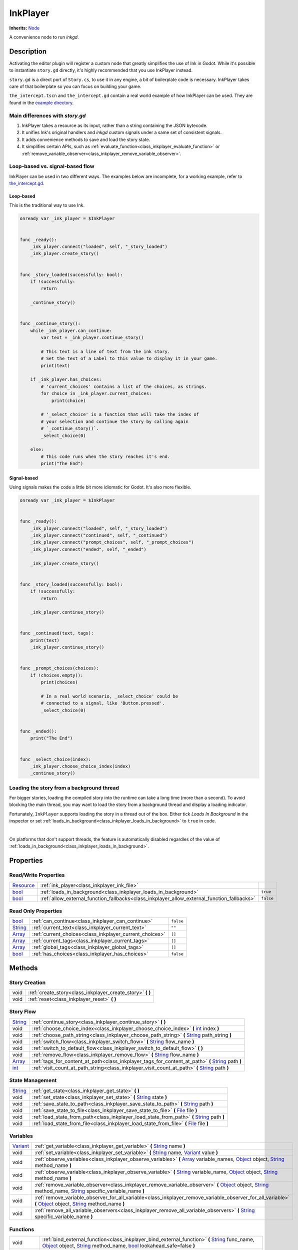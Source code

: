 .. This class should be generated. But for now, it's written by hand.

.. _class_inkplayer:

InkPlayer
=========

**Inherits:** Node_

A convenience node to run *inkgd*.

Description
-----------

Activating the editor plugin will register a custom node that greatly simplifies
the use of Ink in Godot. While it's possible to instantiate ``story.gd``
directly, it's highly recommended that you use InkPlayer instead.

``story.gd`` is a direct port of ``Story.cs``, to use it in any engine, a bit
of boilerplate code is necessary. InkPlayer takes care of that boilerplate
so you can focus on building your game.

``the_intercept.tscn`` and ``the_intercept.gd`` contain a real world example of
how InkPlayer can be used. They are found in the `example directory`_.

.. _`example directory`: https://github.com/ephread/inkgd/tree/main/examples

Main differences with *story.gd*
***************************************************

1. InkPlayer takes a resource as its input, rather than a string containing
   the JSON bytecode.

2. It unifies Ink's original handlers and *inkgd* custom signals under
   a same set of consistent signals.

3. It adds convenience methods to save and load the story state.

4. It simplifies certain APIs, such as :ref:`evaluate_function<class_inkplayer_evaluate_function>`
   or :ref:`remove_variable_observer<class_inkplayer_remove_variable_observer>`.

Loop-based vs. signal-based flow
********************************

InkPlayer can be used in two different ways. The examples below are
incomplete, for a working example, refer to `the_intercept.gd`_.

.. _`the_intercept.gd`: https://github.com/ephread/inkgd/blob/main/examples/scenes/the_intercept.gd

Loop-based
''''''''''

This is the traditional way to use Ink.

.. code-block:: gdscript

    onready var _ink_player = $InkPlayer


    func _ready():
        _ink_player.connect("loaded", self, "_story_loaded")
        _ink_player.create_story()


    func _story_loaded(successfully: bool):
        if !successfully:
            return

        _continue_story()


    func _continue_story():
        while _ink_player.can_continue:
            var text = _ink_player.continue_story()

            # This text is a line of text from the ink story.
            # Set the text of a Label to this value to display it in your game.
            print(text)

        if _ink_player.has_choices:
            # 'current_choices' contains a list of the choices, as strings.
            for choice in _ink_player.current_choices:
                print(choice)

            # '_select_choice' is a function that will take the index of
            # your selection and continue the story by calling again
            # `_continue_story()`.
            _select_choice(0)

        else:
            # This code runs when the story reaches it's end.
            print("The End")

Signal-based
''''''''''''

Using signals makes the code a little bit more idiomatic for Godot. It's also
more flexible.

.. code-block:: gdscript

    onready var _ink_player = $InkPlayer


    func _ready():
        _ink_player.connect("loaded", self, "_story_loaded")
        _ink_player.connect("continued", self, "_continued")
        _ink_player.connect("prompt_choices", self, "_prompt_choices")
        _ink_player.connect("ended", self, "_ended")

        _ink_player.create_story()


    func _story_loaded(successfully: bool):
        if !successfully:
            return

        _ink_player.continue_story()


    func _continued(text, tags):
        print(text)
        _ink_player.continue_story()


    func _prompt_choices(choices):
        if !choices.empty():
            print(choices)

            # In a real world scenario, _select_choice' could be
            # connected to a signal, like 'Button.pressed'.
            _select_choice(0)


    func _ended():
        print("The End")


    func _select_choice(index):
        _ink_player.choose_choice_index(index)
        _continue_story()

Loading the story from a background thread
******************************************

For bigger stories, loading the compiled story into the runtime can take a
long time (more than a second). To avoid blocking the main thread, you may
want to load the story from a background thread and display a loading indicator.

Fortunately, ``InkPlayer`` supports loading the story in a thread out of the
box. Either tick *Loads In Background* in the inspector or set
:ref:`loads_in_background<class_inkplayer_loads_in_background>` to ``true``
in code.

.. image:: img/ink_runner_threads.png
    :align: center
    :alt: Inspector panel showing an InkRunner node and pointing to "Loads in
          Background".
    :scale: 50 %

|

On platforms that don't support threads, the feature is automatically disabled
regardles of the value of
:ref:`loads_in_background<class_inkplayer_loads_in_background>`.


Properties
----------

Read/Write Properties
*********************

+------------+---------------------------------------------------------------------------------------------+-----------+
| Resource_  | :ref:`ink_player<class_inkplayer_ink_file>`                                                 |           |
+------------+---------------------------------------------------------------------------------------------+-----------+
| bool_      | :ref:`loads_in_background<class_inkplayer_loads_in_background>`                             | ``true``  |
+------------+---------------------------------------------------------------------------------------------+-----------+
| bool_      | :ref:`allow_external_function_fallbacks<class_inkplayer_allow_external_function_fallbacks>` | ``false`` |
+------------+---------------------------------------------------------------------------------------------+-----------+


Read Only Properties
********************

+------------+---------------------------------------------------------------------------------------------+-----------+
| bool_      | :ref:`can_continue<class_inkplayer_can_continue>`                                           | ``false`` |
+------------+---------------------------------------------------------------------------------------------+-----------+
| String_    | :ref:`current_text<class_inkplayer_current_text>`                                           |  ``""``   |
+------------+---------------------------------------------------------------------------------------------+-----------+
| Array_     | :ref:`current_choices<class_inkplayer_current_choices>`                                     |  ``[]``   |
+------------+---------------------------------------------------------------------------------------------+-----------+
| Array_     | :ref:`current_tags<class_inkplayer_current_tags>`                                           |  ``[]``   |
+------------+---------------------------------------------------------------------------------------------+-----------+
| Array_     | :ref:`global_tags<class_inkplayer_global_tags>`                                             |  ``[]``   |
+------------+---------------------------------------------------------------------------------------------+-----------+
| bool_      | :ref:`has_choices<class_inkplayer_has_choices>`                                             | ``false`` |
+------------+---------------------------------------------------------------------------------------------+-----------+


Methods
-------

Story Creation
**************

+-------------+----------------------------------------------------------------------------------------------------------------------------------------------------------------------+
| void        | :ref:`create_story<class_inkplayer_create_story>` **(** **)**                                                                                                        |
+-------------+----------------------------------------------------------------------------------------------------------------------------------------------------------------------+
| void        | :ref:`reset<class_inkplayer_reset>` **(** **)**                                                                                                                      |
+-------------+----------------------------------------------------------------------------------------------------------------------------------------------------------------------+


Story Flow
**********

+-------------+----------------------------------------------------------------------------------------------------------------------------------------------------------------------+
| String_     | :ref:`continue_story<class_inkplayer_continue_story>`  **(** **)**                                                                                                   |
+-------------+----------------------------------------------------------------------------------------------------------------------------------------------------------------------+
| void        | :ref:`choose_choice_index<class_inkplayer_choose_choice_index>`  **(** int_ index **)**                                                                              |
+-------------+----------------------------------------------------------------------------------------------------------------------------------------------------------------------+
| void        | :ref:`choose_path_string<class_inkplayer_choose_path_string>`  **(** String_ path_string **)**                                                                       |
+-------------+----------------------------------------------------------------------------------------------------------------------------------------------------------------------+
| void        | :ref:`switch_flow<class_inkplayer_switch_flow>`  **(** String_ flow_name **)**                                                                                       |
+-------------+----------------------------------------------------------------------------------------------------------------------------------------------------------------------+
| void        | :ref:`switch_to_default_flow<class_inkplayer_switch_to_default_flow>`  **(** **)**                                                                                   |
+-------------+----------------------------------------------------------------------------------------------------------------------------------------------------------------------+
| void        | :ref:`remove_flow<class_inkplayer_remove_flow>`  **(** String_ flow_name **)**                                                                                       |
+-------------+----------------------------------------------------------------------------------------------------------------------------------------------------------------------+
| Array_      | :ref:`tags_for_content_at_path<class_inkplayer_tags_for_content_at_path>`  **(** String_ path **)**                                                                  |
+-------------+----------------------------------------------------------------------------------------------------------------------------------------------------------------------+
| int_        | :ref:`visit_count_at_path_string<class_inkplayer_visit_count_at_path>`  **(** String_ path **)**                                                                     |
+-------------+----------------------------------------------------------------------------------------------------------------------------------------------------------------------+


State Management
****************

+-------------+----------------------------------------------------------------------------------------------------------------------------------------------------------------------+
| String_     | :ref:`get_state<class_inkplayer_get_state>` **(** **)**                                                                                                              |
+-------------+----------------------------------------------------------------------------------------------------------------------------------------------------------------------+
| void        | :ref:`set_state<class_inkplayer_set_state>` **(** String_ state **)**                                                                                                |
+-------------+----------------------------------------------------------------------------------------------------------------------------------------------------------------------+
| void        | :ref:`save_state_to_path<class_inkplayer_save_state_to_path>` **(** String_ path **)**                                                                               |
+-------------+----------------------------------------------------------------------------------------------------------------------------------------------------------------------+
| void        | :ref:`save_state_to_file<class_inkplayer_save_state_to_file>` **(** File_ file **)**                                                                                 |
+-------------+----------------------------------------------------------------------------------------------------------------------------------------------------------------------+
| void        | :ref:`load_state_from_path<class_inkplayer_load_state_from_path>` **(** String_ path **)**                                                                           |
+-------------+----------------------------------------------------------------------------------------------------------------------------------------------------------------------+
| void        | :ref:`load_state_from_file<class_inkplayer_load_state_from_file>` **(** File_ file **)**                                                                             |
+-------------+----------------------------------------------------------------------------------------------------------------------------------------------------------------------+


Variables
*********

+-------------+----------------------------------------------------------------------------------------------------------------------------------------------------------------------+
| Variant_    | :ref:`get_variable<class_inkplayer_get_variable>` **(** String_ name **)**                                                                                           |
+-------------+----------------------------------------------------------------------------------------------------------------------------------------------------------------------+
| void        | :ref:`set_variable<class_inkplayer_set_variable>` **(** String_ name, Variant_ value **)**                                                                           |
+-------------+----------------------------------------------------------------------------------------------------------------------------------------------------------------------+
| void        | :ref:`observe_variables<class_inkplayer_observe_variables>` **(** Array_ variable_names, Object_ object, String_ method_name **)**                                   |
+-------------+----------------------------------------------------------------------------------------------------------------------------------------------------------------------+
| void        | :ref:`observe_variable<class_inkplayer_observe_variable>` **(** String_ variable_name, Object_ object, String_ method_name **)**                                     |
+-------------+----------------------------------------------------------------------------------------------------------------------------------------------------------------------+
| void        | :ref:`remove_variable_observer<class_inkplayer_remove_variable_observer>` **(** Object_ object, String_ method_name, String_ specific_variable_name **)**            |
+-------------+----------------------------------------------------------------------------------------------------------------------------------------------------------------------+
| void        | :ref:`remove_variable_observer_for_all_variable<class_inkplayer_remove_variable_observer_for_all_variable>` **(** Object_ object, String_ method_name **)**          |
+-------------+----------------------------------------------------------------------------------------------------------------------------------------------------------------------+
| void        | :ref:`remove_all_variable_observers<class_inkplayer_remove_all_variable_observers>` **(** String_ specific_variable_name **)**                                       |
+-------------+----------------------------------------------------------------------------------------------------------------------------------------------------------------------+


Functions
*********

+-------------+----------------------------------------------------------------------------------------------------------------------------------------------------------------------+
| void        | :ref:`bind_external_function<class_inkplayer_bind_external_function>` **(** String_ func_name, Object_ object, String_ method_name, bool_ lookahead_safe=false **)** |
+-------------+----------------------------------------------------------------------------------------------------------------------------------------------------------------------+
| void        | :ref:`unbind_external_function<class_inkplayer_unbind_external_function>` **(** String_ func_name **)**                                                              |
+-------------+----------------------------------------------------------------------------------------------------------------------------------------------------------------------+
| void        | :ref:`evaluate_function<class_inkplayer_evaluate_function>` **(** String_ function_name, Array_ arguments **)**                                                      |
+-------------+----------------------------------------------------------------------------------------------------------------------------------------------------------------------+
| Dictionary_ | :ref:`evaluate_function_and_get_output<class_inkplayer_evaluate_function_and_get_output>` **(** String_ function_name, Array_ arguments **)**                        |
+-------------+----------------------------------------------------------------------------------------------------------------------------------------------------------------------+


Signals
-------

.. _class_inkplayer_exception:

- **exception (** String_ message **)**

Emitted when the Ink runtime encountered an exception. Exception are
usually not recoverable as they corrupt the state.

----

.. _class_inkplayer_story_error:

- **story_error (** String_ message, int_ type **)**

Emitted when the story encountered an error. These errors are usually
recoverable.

----

.. _class_inkplayer_loaded:

- **loaded (** bool_ successfully **)**

Emitted with ``true`` when the runtime had loaded the JSON content and
created the story. If an error was encountered, ``successfully`` will be
``false`` and error will appear in Godot's output.

----

.. _class_inkplayer_continued:

- **continued (** String_ text, Array_ tags **)**

Emitted with the text and tags of the current line when the story
successfully continued.

----

.. _class_inkplayer_prompt_choices:

- **prompt_choices (** Array_ choices **)**

Emitted when the player should pick a choice.

----

.. _class_inkplayer_choice_made:

- **choice_made (** Array_ choice **)**

Emitted when a choice was reported back to the runtime.

----

.. _class_inkplayer_function_evaluating:

- **function_evaluating (** String_ function_name, Array_ arguments **)**

Emitted when an external function is about to evaluate.

----

.. _class_inkplayer_function_evaluated:

- **function_evaluated (** String_ function_name, Array_ arguments, String_ text_output, Variant_ result **)**

Emitted when an external function evaluated.

----

.. _class_inkplayer_path_string_choosen:

- **path_string_choosen (** String_ path, Array_ arguments **)**

Emitted when an external function evaluated.

----

.. _class_inkplayer_ended:

- **ended (** **)**

Emitted when the story ended.


Property Descriptions
---------------------

.. _class_inkplayer_ink_file:

- Resource_ **ink_file**

The compiled Ink file (.json) to play. While you can set this property to
any resource, it should be an instance of *InkResource*.

----

.. _class_inkplayer_loads_in_background:

- bool_ **loads_in_background**

+-----------+-----------------------+
| *Default* | ``true``              |
+-----------+-----------------------+

When ``true`` the story will be created in a separate threads, to prevent the UI
from freezing if the story is too big. Note that on platforms where threads
aren't available, the value of this property is ignored.

----

.. _class_inkplayer_allow_external_function_fallbacks:

- bool_ **allow_external_function_fallbacks**

+-----------+-----------------------+
| *Default* | ``false``             |
+-----------+-----------------------+
| *Setter*  | set_aeff(value)       |
+-----------+-----------------------+
| *Getter*  | get_aeff()            |
+-----------+-----------------------+

``true`` to allow external function fallbacks, ``false`` otherwise. If this
property is ``false`` and the appropriate function hasn't been binded, the story
will output an error.

----

.. _class_inkplayer_can_continue:

- bool_ **can_continue**

+-----------+-----------------------+
| *Default* | ``false``             |
+-----------+-----------------------+
| *Getter*  | get_can_continue()    |
+-----------+-----------------------+

``true`` if the story can continue (i. e. is not expecting a choice to be
choosen and hasn't reached the end).

----

.. _class_inkplayer_current_text:

- String_ **current_text**

+-----------+-----------------------+
| *Default* | ``""``                |
+-----------+-----------------------+
| *Getter*  | get_current_text()    |
+-----------+-----------------------+

The content of the current line.

----

.. _class_inkplayer_current_choices:

- Array_ **current_choices**

+-----------+-----------------------+
| *Default* | ``""``                |
+-----------+-----------------------+
| *Getter*  | get_current_choices() |
+-----------+-----------------------+

The current choices. Empty is there are no choices for the current line.

----

.. _class_inkplayer_current_tags:

- Array_ **current_tags**

+-----------+-----------------------+
| *Default* | ``[]``                |
+-----------+-----------------------+
| *Getter*  | get_current_tags()    |
+-----------+-----------------------+

The current tags. Empty is there are no tags for the current line.

----

.. _class_inkplayer_global_tags:

- Array_ **global_tags**

+-----------+-----------------------+
| *Default* | ``[]``                |
+-----------+-----------------------+
| *Getter*  | get_global_tags()     |
+-----------+-----------------------+

The global tags for the story. Empty if none have been declared.

----

.. _class_inkplayer_has_choices:

- bool_ **has_choices**

+-----------+-----------------------+
| *Default* | ``false``             |
+-----------+-----------------------+

``true`` if the story currently has choices, ``false`` otherwise.

Method Descriptions
-------------------

.. _class_inkplayer_create_story:

- void **create_story (** **)**

Creates the story, based on the value of
:ref:`ink_player<class_inkplayer_ink_file>`. The result of this method is
reported through :ref:`loaded<class_inkplayer_loaded>`.

----

.. _class_inkplayer_reset:

- void **reset (** **)**

Destroys the current story. Always call this method first if you want to
recreate the story.

----

.. _class_inkplayer_continue_story:

- String_ **continue_story (** **)**

Continues the story.

----

.. _class_inkplayer_choose_choice_index:

- void **choose_choice_index (** int_ index **)**

Chooses a choice. If the story is not currently expected choices or the index is
out of bounds, this method does nothing.

----

.. _class_inkplayer_choose_path_string:

- void **choose_path_string (** String_ path_string **)**

Moves the story to the specified knot/stitch/gather. This method will throw an
error through :ref:`exception<class_inkplayer_exception>` if the path string
does not match any known path.

----

.. _class_inkplayer_switch_flow:

- void **switch_flow (** String_ flow_name **)**

Switches the flow, creating a new flow if it doesn't exist.

----

.. _class_inkplayer_switch_to_default_flow:

- void **switch_to_default_flow (** **)**

Switches the the default flow.

----

.. _class_inkplayer_remove_flow:

- void **remove_flow (** String_ flow_name **)**

Remove the given flow.

----

.. _class_inkplayer_tags_for_content_at_path:

- Array_ **tags_for_content_at_path (** String_ path **)**

Returns the tags declared at the given path.

----

.. _class_inkplayer_visit_count_at_path:

- int_ **visit_count_at_path (** String_ path **)**

Returns the visit count of the given path.

----

.. _class_inkplayer_get_state:

- String_ **get_state (** **)**

Gets the current state as a JSON string. It can then be saved somewhere.

----

.. _class_inkplayer_set_state:

- void **set_state (** String_ state **)**

Sets the state from a JSON string.

----

.. _class_inkplayer_save_state_to_path:

- void **save_state_to_path (** String_ path **)**

Saves the current state to the given path.

----

.. _class_inkplayer_save_state_to_file:

- void **save_state_to_file (** File_ file **)**

Saves the current state to the file.

----

.. _class_inkplayer_load_state_from_path:

- void **load_state_from_path (** String_ path **)**

Loads the state from the given path.

----

.. _class_inkplayer_load_state_from_file:

- void **load_state_from_file (** File_ file **)**

Loads the state from the given file.

----

.. _class_inkplayer_get_variable:

- Variant **get_variable (** String_ name **)**

Returns the value of variable named 'name' or 'null' if it doesn't exist.

----

.. _class_inkplayer_set_variable:

- void **set_variable (** String_ name, Variant_ value **)**

Sets the value of variable named 'name'.

----

.. _class_inkplayer_observe_variables:

- void **observe_variables (** Array_ variable_names, Object_ object, String_ method_name **)**

Registers an observer for the given variables.

----

.. _class_inkplayer_observe_variable:

- void **observe_variable (** String_ variable_name, Object_ object, String_ method_name **)**

Registers an observer for the given variable.

----

.. _class_inkplayer_remove_variable_observer:

- void **remove_variable_observer (** Object_ object, String_ method_name, String_ specific_variable_name **)**

Removes an observer for the given variable name. This method is highly specific
and will only remove one observer.

----

.. _class_inkplayer_remove_variable_observer_for_all_variable:

- void **remove_variable_observer_for_all_variable (** Object_ object, String_ method_name **)**

Removes all observers registered with the couple object/method_name,
regardless of which variable they observed.

----

.. _class_inkplayer_remove_all_variable_observers:

- void **remove_all_variable_observers (** String_ specific_variable_name **)**

Removes all observers observing the given variable.

----

.. _class_inkplayer_bind_external_function:

- void **bind_external_function (** String_ func_name, Object_ object, String_ method_name, bool_ lookahead_safe=false **)**

Binds an external function.

----

.. _class_inkplayer_unbind_external_function:

- void **unbind_external_function (** String_ func_name **)**

Unbinds an external function.

----

.. _class_inkplayer_evaluate_function:

- void **evaluate_function (** String_ function_name, Array_ arguments **)**

Evaluate a given Ink function, returning its return value (but not its output).

----

.. _class_inkplayer_evaluate_function_and_get_output:

- Dictionary_ **evaluate_function_and_get_output (** String_ function_name, Array_ arguments **)**

Evaluate a given Ink function, returning both its return value and text output
in a dictionary of the form:

.. code-block:: json

    {
        "result": "<return_value>",
        "output": "<text_output>"
    }

.. _bool: https://docs.godotengine.org/en/stable/classes/class_bool.html
.. _int: https://docs.godotengine.org/en/stable/classes/class_int.html

.. _String: https://docs.godotengine.org/en/stable/classes/class_string.html
.. _Array: https://docs.godotengine.org/en/stable/classes/class_array.html
.. _Dictionary: https://docs.godotengine.org/en/stable/classes/class_dictionary.html

.. _Object: https://docs.godotengine.org/en/stable/classes/class_object.html

.. _File: https://docs.godotengine.org/en/stable/classes/class_file.html
.. _Variant: https://docs.godotengine.org/en/stable/classes/class_variant.html

.. _Node: https://docs.godotengine.org/en/stable/classes/class_node.html
.. _Resource:  https://docs.godotengine.org/en/stable/classes/class_resource.html
